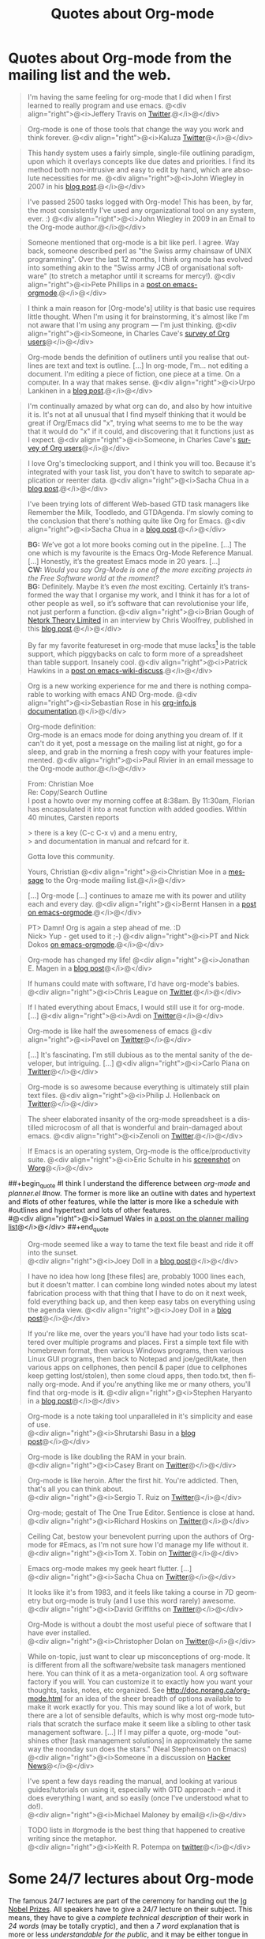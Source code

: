 #+TITLE: Quotes about Org-mode
#+AUTHOR:
#+EMAIL:
#+LANGUAGE:  en
#+TEXT:
#+OPTIONS:   H:3 num:nil toc:nil \n:nil @:t ::t |:t ^:t -:t f:t *:t TeX:t LaTeX:nil skip:nil d:nil tags:not-in-toc author:nil creator:nil
#+INFOJS_OPT: view:nil toc:nil ltoc:t mouse:underline buttons:0 path:http://orgmode.org/org-info.js
#+LINK_UP:
#+LINK_HOME:

* Quotes about Org-mode from the mailing list and the web.
  :PROPERTIES:
  :ID:       70F3B7D4-3EE9-4518-900D-D1D20434F2C2
  :END:

#+begin_quote
I'm having the same feeling for org-mode that I did when I first
learned to really program and use emacs.
@<div align="right">@<i>Jeffery Travis on [[http://twitter.com/travisjeffery][Twitter]].@</i>@</div>
#+end_quote

#+begin_quote
Org-mode is one of those tools that change the way you work and think
forever.
@<div align="right">@<i>Kaluza [[http://twitter.com/#!/kaluza/statuses/40810643061874688][Twitter]]@</i>@</div>
#+end_quote

#+begin_quote
This handy system uses a fairly simple, single-file outlining
paradigm, upon which it overlays concepts like due dates and
priorities. I find its method both non-intrusive and easy to edit
by hand, which are absolute necessities for me.
@<div align="right">@<i>John Wiegley in 2007 in his [[http://www.newartisans.com/blog_files/org.mode.day.planner.php][blog post]].@</i>@</div>
#+end_quote

#+begin_quote
I've passed 2500 tasks logged with Org-mode!
This has been, by far, the most consistently I've used any
organizational tool on any system, ever. :)
@<div align="right">@<i>John Wiegley in 2009 in an Email to the Org-mode author.@</i>@</div>
#+end_quote


#+begin_quote
Someone mentioned that org-mode is a bit like perl. I agree. Way back,
someone described perl as "the Swiss army chainsaw of UNIX
programming". Over the last 12 months, I think org mode has evolved into
something akin to the "Swiss army JCB of organisational software" (to
stretch a metaphor until it screams for mercy!).
@<div align="right">@<i>Pete Phillips in a [[http://article.gmane.org/gmane.emacs.orgmode/754][post on emacs-orgmode]].@</i>@</div>
#+end_quote

#+begin_quote
I think a main reason for [Org-mode's] utility is that basic use
requires little thought. When I'm using it for brainstorming, it's
almost like I'm not aware that I'm using any program --- I'm just
thinking.
@<div align="right">@<i>Someone, in Charles Cave's [[http://orgmode.org/survey.html#sec-11][survey of Org
users]]@</i>@</div>
#+end_quote

#+begin_quote
Org-mode bends the definition of outliners until you realise that
outlines are text and text is outline. [...] In org-mode, I'm... not
editing a document.  I'm editing a piece of fiction, one piece at a
time. On a computer. In a way that makes sense.
@<div align="right">@<i>Urpo Lankinen in a [[http://beastwithin.org/users/wwwwolf/fantasy/avarthrel/blog/2011/05/lets-just-use-emacs.html][blog post]].@</i>@</div>
#+end_quote

#+begin_quote
I'm continually amazed by what org can do, and also by how intuitive
it is.  It's not at all unusual that I find myself thinking that it
would be great if Org/Emacs did "x", trying what seems to me to be the
way that it would do "x" if it could, and discovering that it
functions just as I expect.
@<div align="right">@<i>Someone, in Charles Cave's [[http://orgmode.org/survey.html#sec-11][survey of Org users]]@</i>@</div>
#+end_quote

#+begin_quote
I love Org's timeclocking support, and I think you will too. Because
it's integrated with your task list, you don't have to switch to
separate application or reenter data.
@<div align="right">@<i>Sacha Chua in a [[http://sachachua.com/wp/2007/12/30/clocking-time-with-emacs-org][blog post]].@</i>@</div>
#+end_quote

#+begin_quote
I've been trying lots of different Web-based GTD task managers like
Remember the Milk, Toodledo, and GTDAgenda.  I'm slowly coming to the
conclusion that there's nothing quite like Org for Emacs.
@<div align="right">@<i>Sacha Chua in a [[http://sachachua.com/wp/2009/04/06/nothing-quite-like-org-for-emacs/][blog post]].@</i>@</div>
#+end_quote

#+begin_quote
*BG:* We’ve got a lot more books coming out in the pipeline. [...]
The one which is my favourite is the Emacs Org-Mode Reference
Manual. [...]  Honestly, it’s the greatest Emacs mode in 20
years. [...]\\
*CW:* /Would you say Org-Mode is one of the more exciting projects in
the Free Software world at the moment?/ \\
*BG:* Definitely. Maybe it’s even /the/ most exciting. Certainly it’s
transformed the way that I organise my work, and I think it has for a
lot of other people as well, so it’s software that can revolutionise
your life, not just perform a function.
@<div align="right">@<i>Brian Gough of [[http://www.network-theory.co.uk/][Netork Theory Limited]] in an
interview by Chris Woolfrey, published in this [[http://blogs.fsfe.org/fellowship-interviews/?p%3D156][blog post]].@</i>@</div>
#+end_quote

#+begin_quote
By far my favorite featureset in org-mode that muse lacks[fn:1] is the table
support, which piggybacks on calc to form more of a spreadsheet than
table support. Insanely cool.
@<div align="right">@<i>Patrick Hawkins in a [[http://article.gmane.org/gmane.emacs.wiki.general/5760][post on emacs-wiki-discuss]].@</i>@</div>
#+end_quote

#+begin_quote
Org is a new working experience for me and there is nothing comparable
to working with emacs AND Org-mode.
@<div align="right">@<i>Sebastian Rose in his [[http://orgmode.org/worg/code/org-info-js/][org-info.js documentation]].@</i>@</div>
#+end_quote

#+begin_quote
Org-mode definition:\\
Org-mode is an emacs mode for doing anything you dream of. If it
can't do it yet, post a message on the mailing list at night, go for
a sleep, and grab in the morning a fresh copy with your features
implemented.
@<div align="right">@<i>Paul Rivier in an email message to the
Org-mode author.@</i>@</div>
#+end_quote

#+begin_quote
From: Christian Moe\\
Re: Copy/Search Outline \\

I post a howto over my morning coffee at 8:38am. By 11:30am, Florian
has encapsulated it into a neat function with added goodies. Within 40
minutes, Carsten reports 

> there is a key (C-c C-x v) and a menu entry,\\
> and documentation in manual and refcard for it.

Gotta love this community.

Yours, Christian
@<div align="right">@<i>Christian Moe in a [[http://thread.gmane.org/gmane.emacs.orgmode/44750/focus%3D44952][message]] to the Org-mode
mailing list.@</i>@</div>
#+end_quote



#+begin_quote
[...] Org-mode [...] continues to amaze me with its power and
utility each and every day.
@<div align="right">@<i>Bernt Hansen in a [[http://thread.gmane.org/gmane.emacs.orgmode/9213][post on emacs-orgmode]].@</i>@</div>
#+end_quote

#+begin_quote
PT>   Damn! Org is again a step ahead of me. :D\\
Nick> Yup - get used to it ;-)
@<div align="right">@<i>PT and Nick Dokos [[http://thread.gmane.org/gmane.emacs.orgmode/17130/focus%3D17156][on emacs-orgmode]].@</i>@</div>
#+end_quote

#+begin_quote
Org-mode has changed my life!
@<div align="right">@<i>Jonathan E. Magen in a [[http://yonkeltron.com/2008/11/10/org-mode-has-changed-my-life/][blog post]]@</i>@</div>
#+end_quote

#+begin_quote
If humans could mate with software, I'd have org-mode's babies.
@<div align="right">@<i>Chris League on [[http://twitter.com/chrisleague][Twitter]].@</i>@</div>
#+end_quote

#+begin_quote
If I hated everything about Emacs, I would still use it for
org-mode. [...]
@<div align="right">@<i>Avdi on [[http://twitter.com/avdi][Twitter]]@</i>@</div>
#+end_quote

#+begin_quote
Org-mode is like half the awesomeness of emacs
@<div align="right">@<i>Pavel on [[http://twitter.com/#!/Pavel_92/statuses/93245405906747393][Twitter]]@</i>@</div>
#+end_quote

#+begin_quote
[...] It's fascinating. I'm still dubious as to the mental sanity of the
developer, but intriguing. [...]
@<div align="right">@<i>Carlo Piana on [[http://twitter.com/#!/carlopiana/statuses/37160201652011009][Twitter]]@</i>@</div>
#+end_quote

#+begin_quote
Org-mode is so awesome because everything is ultimately still plain
text files.
@<div align="right">@<i>Philip J. Hollenback on [[http://twitter.com/philiph/statuses/21019501383][Twitter]]@</i>@</div>
#+end_quote

#+begin_quote
The sheer elaborated insanity of the org-mode spreadsheet is a
distilled microcosm of all that is wonderful and brain-damaged about
emacs.
@<div align="right">@<i>Zenoli on [[http://twitter.com/zenoli][Twitter]].@</i>@</div>
#+end_quote

#+begin_quote
If Emacs is an operating system, Org-mode is the office/productivity
suite.
@<div align="right">@<i>Eric Schulte in his [[http://orgmode.org/worg/images/screenshots/org-mode-publishing.jpg][screenshot]] on [[http://orgmode.org/worg/][Worg]]@</i>@</div>
#+end_quote

##+begin_quote
#I think I understand the difference between /org-mode/ and /planner.el/
#now.  The former is more like an outline with dates and hypertext and
#lots of other features, while the latter is more like a schedule with
#outlines and hypertext and lots of other features.\\
#@<div align="right">@<i>Samuel Wales in [[http://thread.gmane.org/gmane.emacs.planner.general/1279/focus%3D1283][a post on the planner mailing list]]@</i>@</div>
##+end_quote

#+begin_quote
Org-mode seemed like a way to tame the text file beast and ride
it off into the sunset.\\
@<div align="right">@<i>Joey Doll in a [[http://www.guyslikedolls.com/set-phasers-to-org-mode][blog post]]@</i>@</div>
#+end_quote

#+begin_quote
I have no idea how long [these files] are, probably 1000
lines each, but it doesn't matter. I can combine long winded notes
about my latest fabrication process with that thing that I have to do
on it next week, fold everything back up, and then keep easy tabs on
everything using the agenda view.
@<div align="right">@<i>Joey Doll in a [[http://www.guyslikedolls.com/set-phasers-to-org-mode][blog post]]@</i>@</div>
#+end_quote

#+begin_quote
If you're like me, over the years you'll have had your todo lists
scattered over multiple programs and places. First a simple text file
with homebrewn format, then various Windows programs, then various
Linux GUI programs, then back to Notepad and joe/gedit/kate, then
various apps on cellphones, then pencil & paper (due to cellphones
keep getting lost/stolen), then some cloud apps, then todo.txt, then
finally org-mode. And if you're anything like me or many others,
you'll find that org-mode is *it*.
@<div align="right">@<i>Stephen Haryanto in a [[http://blogs.perl.org/users/steven_haryanto/2011/03/orgparser.html][blog post]]@</i>@</div>
#+end_quote

#+begin_quote
Org-mode is a note taking tool unparalleled in it's simplicity and
ease of use.\\
@<div align="right">@<i>Shrutarshi Basu in a [[http://bytebaker.com/2009/06/23/too-many-formats/][blog post]]@</i>@</div>
#+end_quote

#+begin_quote
Org-mode is like doubling the RAM in your brain.\\
@<div align="right">@<i>Casey Brant on  [[http://twitter.com/BaseCase/statuses/10127206552][Twitter]]@</i>@</div>
#+end_quote

#+begin_quote
Org-mode is like heroin. After the first hit. You're
addicted. Then, that's all you can think about.\\
@<div align="right">@<i>Sergio T. Ruiz on [[http://twitter.com/sergio_101/statuses/21851630268][Twitter]]@</i>@</div>
#+end_quote

#+begin_quote
Org-mode; gestalt of The One True Editor.  Sentience is close at hand.\\
@<div align="right">@<i>Richard Hoskins on [[http://twitter.com/RichardHoskins/statuses/25090314533][Twitter]]@</i>@</div>
#+end_quote

#+begin_quote
Ceiling Cat, bestow your benevolent purring upon the authors of
Org-mode for #Emacs, as I'm not sure how I'd manage my life without
it.\\
@<div align="right">@<i>Tom X. Tobin on [[http://twitter.com/tomxtobin/statuses/25381303142][Twitter]]@</i>@</div>
#+end_quote

#+begin_quote
Emacs org-mode makes my geek heart flutter. [...]\\
@<div align="right">@<i>Sacha Chua on [[http://twitter.com/sachac/statuses/25553224867][Twitter]]@</i>@</div>
#+end_quote

#+begin_quote
It looks like it's from 1983, and it feels like taking a course in 7D
geometry but org-mode is truly (and I use this word rarely) awesome.\\
@<div align="right">@<i>David Griffiths on [[http://twitter.com/dgriffiths/statuses/25812307488][Twitter]]@</i>@</div>
#+end_quote

#+begin_quote
Org-Mode is without a doubt the most useful piece of software that I
have ever installed.\\
@<div align="right">@<i>Christopher Dolan on [[http://twitter.com/codingstream/statuses/26326566388][Twitter]]@</i>@</div>
#+end_quote

#+begin_quote
While on-topic, just want to clear up misconceptions of org-mode. It
is different from all the software/website task managers mentioned
here. You can think of it as a meta-organization tool. A org software
factory if you will. You can customize it to exactly how you want your
thoughts, tasks, notes, etc organized.  See
http://doc.norang.ca/org-mode.html for an idea of the sheer breadth of
options available to make it work exactly for you.  This may sound
like a lot of work, but there are a lot of sensible defaults, which is
why most org-mode tutorials that scratch the surface make it seem like
a sibling to other task management software. [...]
If I may pilfer a quote, org-mode "outshines other [task management
solutions] in approximately the same way the noonday sun does the
stars." (Neal Stephenson on Emacs)\\
@<div align="right">@<i>Someone in a discussion on [[http://news.ycombinator.com/item?id%3D1230716][Hacker News]]@</i>@</div>
#+end_quote

#+begin_quote
I've spent a few days reading the manual, and looking at various
guides/tutorials on using it, especially with GTD approach -- and it does
everything I want, and so easily (once I've understood what to do!).\\
@<div align="right">@<i>Michael Maloney by email@</i>@</div>
#+end_quote

#+begin_quote
TODO lists in #orgmode is the best thing that happened to creative writing
since the metaphor.\\
@<div align="right">@<i>Keith R. Potempa on [[https://twitter.com/#!/keithrpotempa/status/143407790130597888][twitter]]@</i>@</div>
#+end_quote

* Some 24/7 lectures about Org-mode

The famous 24/7 lectures are part of the ceremony for handing out the
[[http://en.wikipedia.org/wiki/Ig_Nobel_Prize][Ig Nobel Prizes]].  All speakers have to give a 24/7 lecture on their
subject. This means, they have to give a /complete technical
description/ of their work in /24 words/ (may be totally cryptic), and
then a /7 word/ explanation that is more or less /understandable for
the public/, and it may be either tongue in cheek or serious.  In
summer 2008, a few people tried to [[http://thread.gmane.org/gmane.emacs.orgmode/7599][formulate]] such lectures about
Org-mode:

** Technical description in 24 words

These was only a single entry in the "24" category:

  - Org-mode does outlining, note-taking, hyperlinks, spreadsheets,
    TODO lists, project planning, GTD, HTML and LaTeX authoring, all
    with plain text files in Emacs (/Carsten Dominik/)

** Simple summary in 7 words

   This is only a selection of the submitted entries.  My loose
   criterion was to use entries that are either a good description or
   are funny - both valid approaches to the "7" part of 24/7 lectures.
   I also left a few entries which are not exactly seven words,
   because I liked them a lot.

   - Organize and track everything in plain text (/Bernt Hansen/)

   - Organize outlines, lists and table in text. (/Eddward DeVilla/)

   - Emacs Org Mode: your life in text (/Matthew Parker/)

   - Do work and play in plain text (/Kene Meniru/)

   - Madness? This is org-mode! [[http://www.youtube.com/watch%3Fv%3DUgrsNBu51nU][*Real Spartans use emacs!*]] (/Russell
     Adams[fn:2]/)

   - Plain text with frickin' lasers. [[http://en.wikipedia.org/wiki/Dr._Evil][*pinky to lips*]] (/Russell
     Adams[fn:2]/)

   - It is the text that binds us. [[http://www.urbandictionary.com/define.php%3Fterm%3Dshikaka][*Shekaka!*]] (/Russell Adams[fn:2]/)


   - Org-mode --- lifehacker's orgy :-P (/Dmitry Dzhus/)

   - Back to the future for plain text (/Carsten Dominik/)

Footnotes:

[fn:1] Muse now understands the syntax of Org-mode tables, so you can use
Orgtbl-mode to get the same tables in Muse.

[fn:2] The linked text is from Adam, but the link itself has been added
by me.


